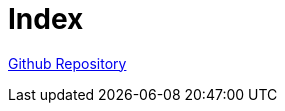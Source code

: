= Index

link:https://github.com/jonasfroeller/webpack-webapp[Github Repository]
// xref:file[info]
